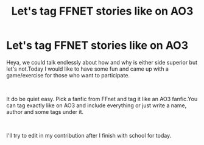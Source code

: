 #+TITLE: Let's tag FFNET stories like on AO3

* Let's tag FFNET stories like on AO3
:PROPERTIES:
:Author: Tudla
:Score: 4
:DateUnix: 1621685196.0
:DateShort: 2021-May-22
:FlairText: Meta
:END:
Heya, we could talk endlessly about how and why is either side superior but let's not.Today I would like to have some fun and came up with a game/exercise for those who want to participate.

​

It do be quiet easy. Pick a fanfic from FFnet and tag it like an AO3 fanfic.You can tag exactly like on AO3 and include everything or just write a name, author and some tags under it.

​

I'll try to edit in my contribution after I finish with school for today.

